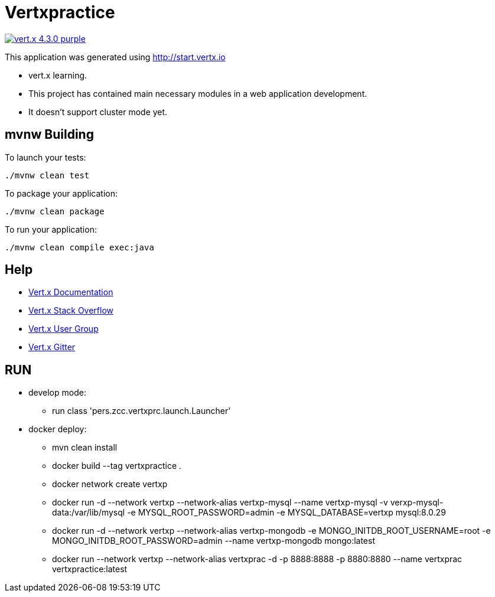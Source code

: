 = Vertxpractice

image:https://img.shields.io/badge/vert.x-4.3.0-purple.svg[link="https://vertx.io"]

This application was generated using http://start.vertx.io

* vert.x learning. 
* This project has contained main necessary modules in a web application development.
* It doesn't support cluster mode yet.

== mvnw Building

To launch your tests:
```
./mvnw clean test
```

To package your application:
```
./mvnw clean package
```

To run your application:
```
./mvnw clean compile exec:java
```

== Help

* https://vertx.io/docs/[Vert.x Documentation]
* https://stackoverflow.com/questions/tagged/vert.x?sort=newest&pageSize=15[Vert.x Stack Overflow]
* https://groups.google.com/forum/?fromgroups#!forum/vertx[Vert.x User Group]
* https://gitter.im/eclipse-vertx/vertx-users[Vert.x Gitter]

== RUN

* develop mode: 
    ** run class 'pers.zcc.vertxprc.launch.Launcher'
* docker deploy:
    ** mvn clean install 
    ** docker build --tag vertxpractice .
    ** docker network create vertxp
    ** docker run -d --network vertxp --network-alias vertxp-mysql --name vertxp-mysql -v verxp-mysql-data:/var/lib/mysql -e MYSQL_ROOT_PASSWORD=admin -e MYSQL_DATABASE=vertxp mysql:8.0.29
     ** docker run -d --network vertxp --network-alias vertxp-mongodb -e MONGO_INITDB_ROOT_USERNAME=root -e MONGO_INITDB_ROOT_PASSWORD=admin --name vertxp-mongodb mongo:latest
     ** docker run --network vertxp --network-alias vertxprac -d -p 8888:8888 -p 8880:8880 --name vertxprac vertxpractice:latest



